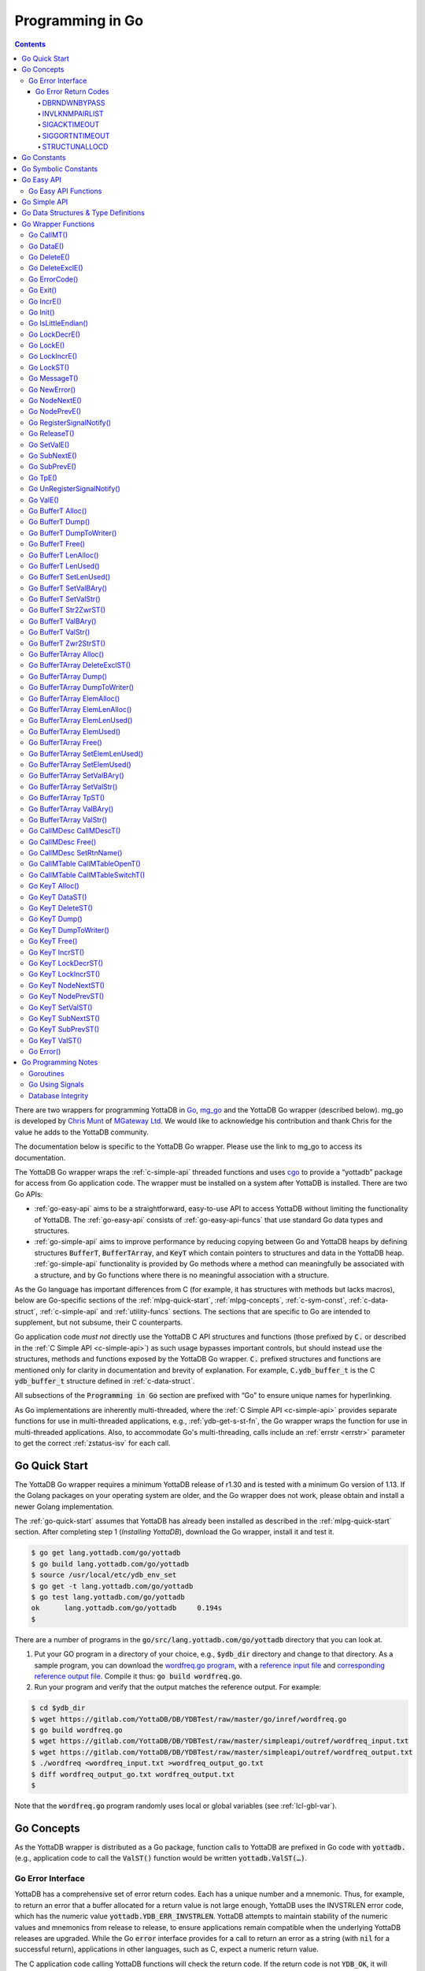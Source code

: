.. ###############################################################
.. #                                                             #
.. # Copyright (c) 2019-2023 YottaDB LLC and/or its subsidiaries.#
.. # All rights reserved.                                        #
.. #                                                             #
.. #     This document contains the intellectual property        #
.. #     of its copyright holder(s), and is made available       #
.. #     under a license.  If you do not know the terms of       #
.. #     the license, please stop and do not read further.       #
.. #                                                             #
.. ###############################################################

================================
Programming in Go
================================

.. contents::
   :depth: 5

There are two wrappers for programming YottaDB in `Go <https://golang.org/>`_, `mg_go <https://github.com/chrisemunt/mg_go>`_ and the YottaDB Go wrapper (described below). mg_go is developed by `Chris Munt <https://github.com/chrisemunt/>`_ of `MGateway Ltd <https://www.mgateway.com/>`_. We would like to acknowledge his contribution and thank Chris for the value he adds to the YottaDB community.

The documentation below is specific to the YottaDB Go wrapper. Please use the link to mg_go to access its documentation.

The YottaDB Go wrapper wraps the :ref:`c-simple-api` threaded functions and uses `cgo <https://golang.org/cmd/cgo/>`_ to provide a “yottadb” package for access from Go application code. The wrapper must be installed on a system after YottaDB is installed. There are two Go APIs:

- :ref:`go-easy-api` aims to be a straightforward, easy-to-use API to access YottaDB without limiting the functionality of YottaDB. The :ref:`go-easy-api` consists of :ref:`go-easy-api-funcs` that use standard Go data types and structures.
- :ref:`go-simple-api` aims to improve performance by reducing copying between Go and YottaDB heaps by defining structures :code:`BufferT`, :code:`BufferTArray`, and :code:`KeyT` which contain pointers to structures and data in the YottaDB heap. :ref:`go-simple-api` functionality is provided by Go methods where a method can meaningfully be associated with a structure, and by Go functions where there is no meaningful association with a structure.

As the Go language has important differences from C (for example, it has structures with methods but lacks macros), below are Go-specific sections of the :ref:`mlpg-quick-start`, :ref:`mlpg-concepts`, :ref:`c-sym-const`, :ref:`c-data-struct`, :ref:`c-simple-api` and :ref:`utility-funcs` sections. The sections that are specific to Go are intended to supplement, but not subsume, their C counterparts.

Go application code *must not* directly use the YottaDB C API structures and functions (those prefixed by :code:`C.` or described in the :ref:`C Simple API <c-simple-api>`) as such usage bypasses important controls, but should instead use the structures, methods and functions exposed by the YottaDB Go wrapper. :code:`C.` prefixed structures and functions are mentioned only for clarity in documentation and brevity of explanation. For example, :code:`C.ydb_buffer_t` is the C :code:`ydb_buffer_t` structure defined in  :ref:`c-data-struct`.

All subsections of the :code:`Programming in Go` section are prefixed with “Go” to ensure unique names for hyperlinking.

As Go implementations are inherently multi-threaded, where the :ref:`C Simple API <c-simple-api>` provides separate functions for use in multi-threaded applications, e.g., :ref:`ydb-get-s-st-fn`, the Go wrapper wraps the function for use in multi-threaded applications. Also, to accommodate Go's multi-threading, calls include an :ref:`errstr <errstr>` parameter to get the correct :ref:`zstatus-isv` for each call.

.. _go-quick-start:

---------------
Go Quick Start
---------------

The YottaDB Go wrapper requires a minimum YottaDB release of r1.30 and is tested with a minimum Go version of 1.13. If the Golang packages on your operating system are older, and the Go wrapper does not work, please obtain and install a newer Golang implementation.

The :ref:`go-quick-start` assumes that YottaDB has already been installed as described in the :ref:`mlpg-quick-start` section. After completing step 1 (*Installing YottaDB*), download the Go wrapper, install it and test it.

.. code-block:: bash

        $ go get lang.yottadb.com/go/yottadb
        $ go build lang.yottadb.com/go/yottadb
        $ source /usr/local/etc/ydb_env_set
        $ go get -t lang.yottadb.com/go/yottadb
        $ go test lang.yottadb.com/go/yottadb
        ok      lang.yottadb.com/go/yottadb     0.194s
        $

There are a number of programs in the :code:`go/src/lang.yottadb.com/go/yottadb` directory that you can look at.

#. Put your GO program in a directory of your choice, e.g., :code:`$ydb_dir` directory and change to that directory.
   As a sample program, you can download the `wordfreq.go program <https://gitlab.com/YottaDB/DB/YDBTest/blob/master/go/inref/wordfreq.go>`_,   with a `reference input file <https://gitlab.com/YottaDB/DB/YDBTest/blob/master/simpleapi/outref/wordfreq_input.txt>`_ and `corresponding reference output file <https://gitlab.com/YottaDB/DB/YDBTest/blob/master/simpleapi/outref/wordfreq_output.txt>`_. Compile it thus: :code:`go build wordfreq.go`.

#. Run your program and verify that the output matches the reference output. For example:

.. code-block:: bash

        $ cd $ydb_dir
        $ wget https://gitlab.com/YottaDB/DB/YDBTest/raw/master/go/inref/wordfreq.go
        $ go build wordfreq.go
        $ wget https://gitlab.com/YottaDB/DB/YDBTest/raw/master/simpleapi/outref/wordfreq_input.txt
        $ wget https://gitlab.com/YottaDB/DB/YDBTest/raw/master/simpleapi/outref/wordfreq_output.txt
        $ ./wordfreq <wordfreq_input.txt >wordfreq_output_go.txt
        $ diff wordfreq_output_go.txt wordfreq_output.txt
        $

Note that the :code:`wordfreq.go` program randomly uses local or global variables (see :ref:`lcl-gbl-var`).

-------------
Go Concepts
-------------

As the YottaDB wrapper is distributed as a Go package, function calls to YottaDB are prefixed in Go code with :code:`yottadb.` (e.g., application code to call the :code:`ValST()` function would be written :code:`yottadb.ValST(…)`.

++++++++++++++++++++
Go Error Interface
++++++++++++++++++++

YottaDB has a comprehensive set of error return codes. Each has a unique number and a mnemonic. Thus, for example, to return an error that a buffer allocated for a return value is not large enough, YottaDB uses the INVSTRLEN error code, which has the numeric value :code:`yottadb.YDB_ERR_INVSTRLEN`. YottaDB attempts to maintain stability of the numeric values and mnemonics from release to release, to ensure applications remain compatible when the underlying YottaDB releases are upgraded. While the Go :code:`error` interface provides for a call to return an error as a string (with :code:`nil` for a successful return), applications in other languages, such as C, expect a numeric return value.

The C application code calling YottaDB functions will check the return code. If the return code is not :code:`YDB_OK`, it will access the intrinsic special variable :ref:`zstatus-isv` for more detailed information (though the :code:`errstr` parameter in a multi-threaded application). Whereas, Go application code calling YottaDB methods and functions will check the :code:`error` interface to determine whether it is :code:`nil`. This means that Go application code will never see a :code:`yottadb.YDB_OK` return.

The YottaDB Go :code:`error` interface has a structure and a method. Sample usage:

.. code-block:: go

    _, err := yottadb.ValE(yottadb.NOTTP, nil, "^hello", []string{})
   if err != nil {
       errcode := yottadb.ErrorCode(err)
    }

In the documentation:

- Error codes specific to each function are noted. However, common errors can also be returned. For example, while the `Go BufferT ValStr()`_ method can return INVSTRLEN, it can also return errors from the YottaDB engine.
- An error name such as INVSTRLEN refers to the underlying error, whether application code references the numeric value or the string.

.. _go-err-ret-codes:

~~~~~~~~~~~~~~~~~~~~~
Go Error Return Codes
~~~~~~~~~~~~~~~~~~~~~

In addition to the errors discussed in the :ref:`C Error Return Codes <err-ret-codes>` the Go wrapper has additional errors unique to it.

^^^^^^^^^^^^^
DBRNDWNBYPASS
^^^^^^^^^^^^^

The `DBRNDWNBYPASS <../MessageRecovery/errors.html#dbrndwnbypass>`_ message is sent to the syslog.

.. _invlknmpairlist:

^^^^^^^^^^^^^^^
INVLKNMPAIRLIST
^^^^^^^^^^^^^^^

INVLKNMPAIRLIST, Invalid lockname/subscript pair list (uneven number of lockname/subscript parameters)

Compile Time Error: The :code:`namesnsubs` parameter of :ref:`go-locke` is not a series of alternating :code:`string` and :code:`[]string` parameters.

Action: This is an application syntax bug. Fix the application code.

^^^^^^^^^^^^^
SIGACKTIMEOUT
^^^^^^^^^^^^^

The `SIGACKTIMEOUT <../MessageRecovery/errors.html#sigacktimeout>`_ message is sent to the syslog.

^^^^^^^^^^^^^^^
SIGGORTNTIMEOUT
^^^^^^^^^^^^^^^

The `SIGGORTNTIMEOUT <../MessageRecovery/errors.html#siggortntimeout>`_ message is sent to the syslog.

.. _structunallocd:

^^^^^^^^^^^^^^
STRUCTUNALLOCD
^^^^^^^^^^^^^^

STRUCTUNALLOCD, Structure not previously called with Alloc() method

Run Time Error: The corresponding :code:`Alloc()` method has not been executed for a structure, e.g., a :code:`BufferT`, passed to a method.

Action: This is an application logic bug. Fix the application code.

------------
Go Constants
------------

The file :code:`yottadb.go` in the Go wrapper defines a number of constants used to initialize variables that control signal handling.

- :code:`DefaultMaximumNormalExitWait` is initial value of :code:`MaximumNormalExitWait`, with a default of 60 seconds.
- :code:`DefaultMaximumPanicExitWait` is the initial value of :code:`MaximumPanicExitWait`, with a default of 3 seconds.
- :code:`DefaultMaximumSigShutDownWait` is initial value of :code:`MaximumSigShutDownWait`, with a default of 5 seconds.
- :code:`DefaultMaximumSigAckWait` is initial value of :code:`MaximumSigAckWait`, with a default if 10 seconds.

-----------------------
Go Symbolic Constants
-----------------------

`YottaDB symbolic constants <https://godoc.org/lang.yottadb.com/go/yottadb#pkg-constants>`_ are available in the YottaDB package, for example, :code:`yottadb.YDB_ERR_INVSTRLEN`.

:code:`NOTTP` (:code:`yottadb.NOTTP`) as a value for parameter :code:`tptoken` indicates to the invoked YottaDB method or function that the caller is not inside a :ref:`transaction <txn-proc>`.

.. _go-easy-api:

-------------
Go Easy API
-------------

A global or local variable node, or an intrinsic special variable, is specified using the construct :code:`varname string, subary []string`. For an intrinsic special variable, :code:`subary` must be the null array, :code:`[]string{}`, or :code:`nil`. For a global or local variable, a null array or :code:`nil` for :code:`subary` refers to the root node, the entire tree, or both, depending on the function and context.

As the :ref:`go-easy-api` involves more copying of data between the Go and YottaDB runtime systems, it requires the CPU to perform a little more work than the :ref:`go-simple-api` does. Whether or not this has a measurable impact on performance depends on the application and workload.

The length of strings (values and subscripts) in YottaDB is variable, as is the number of subscripts a local or global variable can have. The :ref:`go-simple-api` requires application code to allocate memory for buffers, raising errors when allocated memory (either size or number of buffers) is insufficient. Requiring application code using the :ref:`go-easy-api` to similarly allocate memory would be at odds with our goal of having it “just work”.  Although YottaDB provides functionality to *a priori* determine the length of a value in order to allocate required memory, doing this for every call would adversely affect performance. The :ref:`go-easy-api` therefore allocates buffers initially of a size and number we believe to be reasonable. Whenever a result exceeds its allocation and returns an error, YottaDB expands the allocation transparently to the caller, and repeats the operation, remembering the expanded size for future allocations in the process.

.. _go-easy-api-funcs:

+++++++++++++++++++++++
Go Easy API Functions
+++++++++++++++++++++++

* `Go DataE()`_
* `Go DeleteE()`_
* `Go DeleteExclE()`_
* `Go IncrE()`_
* `Go LockDecrE()`_
* `Go LockE()`_
* `Go LockIncrE()`_
* `Go NodeNextE()`_
* `Go NodePrevE()`_
* `Go SetValE()`_
* `Go SubNextE()`_
* `Go SubPrevE()`_
* `Go TpE()`_
* `Go ValE()`_

.. _go-simple-api:

---------------
Go Simple API
---------------

The Go Simple API consists of :code:`Go Data Structures & Type Definitions`, :code:`Go Simple API BufferT Methods`, :code:`Go Simple API BufferTArray Methods` and :code:`Go Simple API KeyT Methods`. Each of them wraps a function in the :ref:`C Simple API <c-simple-api>` – refer to the descriptions of those functions for more detailed information. The majority of the functionality is in :code:`Go Simple API KeyT Methods`.

-------------------------------------
Go Data Structures & Type Definitions
-------------------------------------

The :code:`C.ydb_buffer_t` structure, which is the :code:`ydb_buffer_t` structure described in :ref:`c-data-struct` is used to pass values between Go application code and YottaDB. The design pattern is that the :code:`ydb_buffer_t` structures are in memory managed by YottaDB. Go structures contain pointers to the YottaDB structures so that when the Go garbage collector moves Go structures, the pointers they contain remain valid.

There are five structures for the interface between YottaDB and Go:

- :code:`BufferT` for data;
- :code:`BufferTArray` for a list of subscripts or a set of variable names;
- :code:`KeyT` for keys where a key in turn consists of a variable or lock resource name and subscripts, as discussed in :ref:`mlpg-concepts`; and
- :code:`CallMDesc` references an M routine and caches information to accelerate calls from Go to M.
- :code:`CallMTable` to reference `an M code call-in table <../ProgrammersGuide/extrout.html#calls-ext-rt-call-ins>`_.

----------------------
Go Wrapper Functions
----------------------

+++++++++++++
Go CallMT()
+++++++++++++

.. code-block:: go

        func CallMT(tptoken uint64, errstr *BufferT, retvallen uint32, rtnname string, rtnargs ...interface{}) (string, error)

As a wrapper for the C function `ydb_ci_t() <../ProgrammersGuide/extrout.html#ydb-ci-t-intf>`_, the :code:`CallMT()` function is used to call M routines from Go, used when a single call to the function is anticipated.

- :code:`retvallen` needs to be of sufficient size to hold any value returned by the call. If the output value exceeds the buffer size, a SIG-11 failure is likely as it will overwrite adjacently allocated memory, damaging storage management headers.

- If a return value is specified but has not been configured in the call-in descriptor file or vice-versa, a parameter mismatch situation is created.

- :code:`rtnargs` refers to a list of 0 or more arguments passed to the called routine. As all arguments are passed as strings after conversion by fmt.Sprintf("%v", parm), any argument that can be so converted can be used here. Any error returned by fmt.Sprintf() is returned as an error by :code:`CallMT()`. Note that passing an array will generate a string containing an entire array, which may be unexpected. The number of parameters possible is restricted to 34 (for 64-bit systems) or 33 (for 32-bit systems).

- Note that functions that are defined in the call-in table (refer `call-in table <../ProgrammersGuide/extrout.html#call-in-table>`_ in the M Programmer's Guide) that have IO (input/output) or O (output) parameters can **only** be defined as string variables (and not literals) as the wrapper will try to put the updated values back into these variables. The parameter values need to be passed by reference otherwise it will result in an error.

Example:

.. code-block:: go

   fmt.Println("Golang: Invoking HelloWorld")
      retval, err := yottadb.CallMT(yottadb.NOTTP, nil, 1024, "HelloWorld", "English", "USA")
      if nil != err {
      	panic(fmt.Sprintf("CallMT() call failed: %s", err))
      }
      fmt.Println("Golang: retval =", retval)

The HelloWorld program in the example returns a "HelloWorld" string in a language "English" and a location "USA" specified in the two parameters. :code:`retvallen` is set to be 1024 bytes.

Note that a call-in table is required when calling from Go into M. A call-in table can be specified at process startup with the environment variable :code:`ydb_ci` or using the functions `Go CallMTable CallMTableOpenT()`_ and `Go CallMTable CallMTableSwitchT()`_.

++++++++++++
Go DataE()
++++++++++++

.. code-block:: go

        func DataE(tptoken uint64, errstr *BufferT, varname string, subary []string) (uint32, error)

Matching `Go KeyT DataST()`_, :code:`DataE()` function wraps and returns the result of :ref:`ydb-data-s-st-fn` (0, 1, 10, or 11). In the event of an error, the return value is unspecified.

++++++++++++++
Go DeleteE()
++++++++++++++

.. code-block:: go

        func DeleteE(tptoken uint64, errstr *BufferT, deltype int, varname string, subary []string) error

Matching `Go KeyT DeleteST()`_, :code:`DeleteE()` wraps :ref:`ydb-delete-s-st-fn` to delete a local or global variable node or (sub)tree, with a value of :code:`yottadb.YDB_DEL_NODE` for :code:`deltype` specifying that only the node should be deleted, leaving the (sub)tree untouched, and a value of :code:`yottadb.YDB_DEL_TREE` specifying that the node as well as the (sub)tree are to be deleted.

++++++++++++++++++
Go DeleteExclE()
++++++++++++++++++

.. code-block:: go

        func DeleteExclE(tptoken uint64, errstr *BufferT, varnames []string) error

Matching `Go BufferTArray DeleteExclST()`_, :code:`DeleteExclE()` wraps :ref:`ydb-delete-excl-s-st-fn` to delete all local variables except those specified. In the event :code:`varnames` has no elements (i.e., :code:`[]string{}`), :code:`DeleteExclE()` deletes all local variables.

In the event that the number of variable names in :code:`varnames` exceeds :code:`yottadb.YDB_MAX_NAMES`, the error return is ERRNAMECOUNT2HI. Otherwise, if :ref:`ydb-delete-excl-s-st-fn` returns an error, the function returns the error.

As mixing M and Go application code in the same process is now supported, make sure you understand what (sub)trees are being deleted when you use :ref:`ydb-delete-excl-s-st-fn`.

++++++++++++++++
Go ErrorCode()
++++++++++++++++

.. code-block:: go

        func ErrorCode(err error) int

:code:`ErrorCode()` is a function used to find the error return code.

+++++++++++
Go Exit()
+++++++++++

.. code-block:: go

        func Exit() error

For a process that wishes to close YottaDB databases and no longer use YottaDB, the function wraps :ref:`ydb-exit-fn`. If :code:`ydb-exit-fn` does not send a return value of :code:`YDB_OK`, :code:`Exit()` panics.

Although in theory typical processes should not need to call :code:`Exit()` because normal process termination should close databases cleanly, in practice, thread shutdown may not always ensure that databases are closed cleanly, especially since the C :code:`atexit()` functionality does not reliably work in Go's multi-threaded environment. Application code should invoke :code:`Exit()` prior to process exit, or when an application intends to continue with other work beyond use of YottaDB, to ensure that databases are closed cleanly. To accomplish this, you should use a "defer yottadb.Exit()" statement early in the main routine's initialization.

++++++++++++
Go IncrE()
++++++++++++

.. code-block:: go

        func IncrE(tptoken uint64, errstr *BufferT, incr, varname string, subary []string) (string, error)

Matching `Go KeyT IncrST()`_, :code:`IncrE()` wraps :ref:`ydb-incr-s-st-fn` to atomically increment the referenced global or local variable node coerced to a number with :code:`incr` coerced to a number, with the result stored in the node and returned by the function.

- If :ref:`ydb-incr-s-st-fn` returns an error such as NUMOFLOW or INVSTRLEN, the function returns the error.
- Otherwise, it returns the incremented value of the node.

With a :code:`nil` value for :code:`incr`, the default increment is 1. Note that the value of the empty string coerced to an integer is zero, but 1 is a more useful default value for an omitted parameter in this case.

++++++++++++
Go Init()
++++++++++++

.. code-block:: go

        func Init()

The first invocation of any EasyAPI and SimpleAPI function or method automatically initializes the YottaDB runtime system. Applications that need to initialize YottaDB prior to that, can call :code:`Init()`. Calling :code:`Init()` when the YottaDB runtime system is already initialized is a no-op.

+++++++++++++++++++++
Go IsLittleEndian()
+++++++++++++++++++++

.. code-block:: go

        func IsLittleEndian() bool

The function returns :code:`true` if the underlying computing infrastructure is little endian and :code:`false` otherwise.

++++++++++++++++
Go LockDecrE()
++++++++++++++++

.. code-block:: go

        func LockDecrE(tptoken uint64, errstr *BufferT, varname string, subary []string) error

Matching `Go KeyT LockDecrST()`_ :code:`LockDecrE()` wraps :ref:`ydb-lock-decr-s-st-fn` to decrement the count of the lock name referenced, releasing it if the count goes to zero or ignoring the invocation if the process does not hold the lock.

.. _go-locke:

++++++++++++
Go LockE()
++++++++++++

.. code-block:: go

        func LockE(tptoken uint64, errstr *BufferT, timeoutNsec uint64, namesnsubs ... interface{}) error

Matching `Go LockST()`_, :code:`LockE()` releases all lock resources currently held and then attempts to acquire the named lock resources referenced. If no lock resources are specified, it simply releases all lock resources currently held and returns.

:code:`interface{}` is a series of pairs of :code:`varname string` and :code:`subary []string` parameters, where a null `subary` parameter (:code:`[]string{}`) specifies the unsubscripted lock resource name.

If lock resources are specified, upon return, the process will have acquired all of the named lock resources or none of the named lock resources.

- If :code:`timeoutNsec` exceeds :code:`yottadb.YDB_MAX_TIME_NSEC`, the function returns with an error return of TIME2LONG.
- If the lock resource names exceeds the maximum number supported (currently 11), the function returns a PARMOFLOW error.
- If :code:`namesnsubs` is not a series of alternating :code:`string` and :code:`[]string` parameters, the function returns the :ref:`invlknmpairlist` error.
- If it is able to aquire the lock resource(s) within :code:`timeoutNsec` nanoseconds, the function returns holding the lock resource(s); otherwise it returns LOCKTIMEOUT. If :code:`timeoutNsec` is zero, the function makes exactly one attempt to acquire the lock resource(s).

++++++++++++++++
Go LockIncrE()
++++++++++++++++

.. code-block:: go

        func LockIncrE(tptoken uint64, errstr *BufferT, timeoutNsec uint64, varname string, subary []string) error

Matching `Go KeyT LockIncrST()`_, :code:`LockIncrE()` wraps :ref:`ydb-lock-incr-s-st-fn` to attempt to acquire the referenced lock resource name without releasing any locks the process already holds.

- If the process already holds the named lock resource, the function increments its count and returns.
- If :code:`timeoutNsec` exceeds :code:`yottadb.YDB_MAX_TIME_NSEC`, the function returns with an error return TIME2LONG.
- If it is able to aquire the lock resource within :code:`timeoutNsec` nanoseconds, it returns holding the lock, otherwise it returns LOCKTIMEOUT. If :code:`timeoutNsec` is zero, the function makes exactly one attempt to acquire the lock.

+++++++++++++
Go LockST()
+++++++++++++

.. code-block:: go

        func LockST(tptoken uint64, errstr *BufferT, timeoutNsec uint64, lockname ... *KeyT) error

Matching `Go LockE()`_, :code:`LockST()` wraps :ref:`ydb-lock-s-st-fn` to release all lock resources currently held and then attempt to acquire the named lock resources referenced. If no lock resources are specified, it simply releases all lock resources currently held and returns.

If lock resources are specified, upon return, the process will have acquired all of the named lock resources or none of the named lock resources.

- If :code:`timeoutNsec` exceeds :code:`yottadb.YDB_MAX_TIME_NSEC`, the method returns with a TIME2LONG error.
- If the number of lock resource names exceeds the maximum number supported (currently eleven), the function returns a PARMOFLOW error.
- If it is able to aquire the lock resource(s) within :code:`timeoutNsec` nanoseconds, it returns holding the lock resource(s); otherwise it returns LOCKTIMEOUT. If :code:`timeoutNsec` is zero, the method makes exactly one attempt to acquire the lock resource(s).

+++++++++++++++
Go MessageT()
+++++++++++++++

.. code-block:: go

        func MessageT(tptoken uint64, errstr *BufferT, status int) (string, error)

:code:`MessageT()` returns the text template for the error number specified by :code:`status`.

- If :code:`status` does not correspond to an error that YottaDB recognizes, it returns the error UNKNOWNSYSERR.
- Otherwise, it returns the error message text template for the error number specified by :code:`status`.

+++++++++++++++
Go NewError()
+++++++++++++++

.. code-block:: go

        func NewError(tptoken uint64, errstr *BufferT, errnum int) error

:code:`NewError()` is a function to create a new YDBError from :code:`errstr` and :code:`errnum`, setting the two private fields in the returned YDBError to the provided values.

++++++++++++++++
Go NodeNextE()
++++++++++++++++

.. code-block:: go

        func NodeNextE(tptoken uint64, errstr *BufferT, varname string, subary []string) ([]string, error)

Matching `Go KeyT NodeNextST()`_, :code:`NodeNextE()` wraps :ref:`ydb-node-next-s-st-fn` to facilitate traversal of a local or global variable tree. A node or subtree does not have to exist at the specified key.

- If there is a next node, it returns the subscripts of that next node.
- If there is no node following the specified node, the function returns the NODEEND error.

++++++++++++++++
Go NodePrevE()
++++++++++++++++

.. code-block:: go

        func NodePrevE(tptoken uint64, errstr *BufferT, varname string, subary []string) ([]string, error)

Matching `Go KeyT NodePrevST()`_, :code:`NodePrevE()` wraps :ref:`ydb-node-previous-s-st-fn` to facilitate reverse traversal of a local or global variable tree. A node or subtree does not have to exist at the specified key.

- If there is a previous node, it returns the subscripts of that previous node; an empty string array if that previous node is the root.
- If there is no node preceding the specified node, the function returns the NODEEND error.

+++++++++++++++++++++++++++
Go RegisterSignalNotify()
+++++++++++++++++++++++++++

.. code-block:: go

        func RegisterSignalNotify(sig syscall.Signal, notifyChan, ackChan chan bool, notifyWhen YDBHandlerFlag) error

Requests that when the wrapper receives the notification that a given signal (:code:`sig`) has occurred, then if a registration has been done with this function for that signal, we also notify a user channel that the signal has occurred. How and when that notification is sent (relative to YottaDB's own handling of the signal) is controlled by the :code:`YDBHandlerFlag` setting. The flag descriptions are described in the :ref:`go-using-signals` subsection of the Go Programming Notes.

Both :code:`notifyChan` and :code:`ackChan` are channels passed in by the caller. The :code:`notifyChan` is the channel the caller wishes to be notified on when the specified signal occurs. The :code:`ackChan` is the channel that, once the notified routine is done doing whatever they were going to do, the notify routine should post something (any bool) on this channel to notify the wrapper they are done. Signal processing then proceeds depending on when the user notification occurred. Note that before the dispatcher notifies the :code:`notifyChan` user channel, the :code:`ackChan` channel is drained.

+++++++++++++++
Go ReleaseT()
+++++++++++++++

.. code-block:: go

        func ReleaseT(tptoken uint64, errstr *BufferT) string

Returns a string consisting of six space separated pieces to provide version information for the Go wrapper and underlying YottaDB release:

- The first piece is always “gowr” to identify the Go wrapper.
- The Go wrapper release number, which starts with “v” and is followed by three numbers separated by a period (“.”), e.g., “v0.90.0” mimicking `Semantic Versioning <https://semver.org/>`_. The first is a major release number, the second is a minor release number under the major release and the third is a patch level. Even minor and patch release numbers indicate formally released software. Odd minor release numbers indicate software builds from “in flight” code under development, between releases. Note that although they follow the same format, Go wrapper release numbers are different from the release numbers of the underlying YottaDB release as reported by :ref:`zyrelease-isv`.
- The third through sixth pieces are :ref:`zyrelease-isv` from the underlying YottaDB release.

++++++++++++++
Go SetValE()
++++++++++++++

.. code-block:: go

        func SetValE(tptoken uint64, errstr *BufferT, value, varname string, subary []string) error

Matching `Go KeyT SetValST()`_, at the referenced local or global variable node, or the intrinsic special variable, :code:`SetValE()` wraps :ref:`ydb-set-s-st-fn` to set the value specified by :code:`value`.

+++++++++++++++
Go SubNextE()
+++++++++++++++

.. code-block:: go

        func SubNextE(tptoken uint64, errstr *BufferT, varname string, subary []string) (string, error)

Matching `Go KeyT SubNextST()`_, :code:`SubNextE()` wraps :ref:`ydb-subscript-next-s-st-fn` to facilitate traversal of a local or global variable sub-tree. A node or subtree does not have to exist at the specified key.

- At the level of the last subscript, if there is a next subscript with a node and/or a subtree, it returns that subscript.
- If there is no next node or subtree at that level of the subtree, the function returns the NODEEND error.

In the special case where :code:`subary` is the null array, :code:`SubNextE()` returns the name of the next global or local variable, and the NODEEND error if there is no global or local variable following  :code:`varname`.

+++++++++++++++
Go SubPrevE()
+++++++++++++++

.. code-block:: go

        func SubPrevE(tptoken uint64, errstr *BufferT, varname string, subary []string) (string, error)

Matching `Go KeyT SubPrevST()`_, :code:`SubPrevE()` wraps :ref:`ydb-subscript-previous-s-st-fn` to facilitate reverse traversal of a local or global variable sub-tree. A node or subtree does not have to exist at the specified key.

- At the level of the last subscript, if there is a previous subscript with a node and/or a subtree, it returns that subscript.
- If there is no previous node or subtree at that level of the subtree, the function returns the NODEEND error.

In the special case where :code:`subary` is the null array :code:`SubPrevE()` returns the name of the previous global or local variable, and the NODEEND error if there is no global or local variable preceding :code:`varname`.

++++++++++
Go TpE()
++++++++++

.. code-block:: go

        func TpE(tptoken uint64, errstr *BufferT, tpfn func(uint64, *BufferT) int32, transid string, varnames []string) error

Matching `Go BufferTArray TpST()`_, :code:`TpE()` wraps :code:`ydb-tp-s-st-fn` to implement :ref:`txn-proc`.

Refer to `Go BufferTArray TpST()`_ for a more detailed discussion of YottaDB Go transaction processing.

+++++++++++++++++++++++++++++
Go UnRegisterSignalNotify()
+++++++++++++++++++++++++++++

.. code-block:: go

        func UnRegisterSignalNotify(sig syscall.Signal) error

Requests a halt to signal notifications for the specified signal. If the signal is a signal that YottaDB does not allow, currently, the wrapper raises a panic (like it does for all other wrapper errors) though this is likely to change in a subsequent release. If the signal is a valid signal but is not being monitored, no error results. In that case, the call is a no-op.

+++++++++++
Go ValE()
+++++++++++

.. code-block:: go

        func ValE(tptoken uint64, errstr *BufferT, varname string, subary []string) (string, error)

Matching `Go KeyT ValST()`_, :code:`ValE()` wraps :ref:`ydb-get-s-st-fn` to return the value at the referenced global or local variable node, or intrinsic special variable.

- If :ref:`ydb-get-s-st-fn` returns an error such as GVUNDEF, INVSVN, LVUNDEF, the function returns the error.
- Otherwise, it returns the value at the node.

++++++++++++++++++++
Go BufferT Alloc()
++++++++++++++++++++

.. code-block:: go

        func (buft *BufferT) Alloc(nBytes uint32)

Allocate a buffer in YottaDB heap space of size :code:`nBytes`; and set :code:`BufferT` structure to provide access to that buffer.

+++++++++++++++++++
Go BufferT Dump()
+++++++++++++++++++

.. code-block:: go

        func (buft *BufferT) Dump()

For debugging purposes, dump on stdout:

- :code:`buft` as a hexadecimal address;
- for the :code:`C.ydb_buffer_t` structure referenced by :code:`buft`:

  - :code:`buf_addr` as a hexadecimal address, and
  - :code:`len_alloc` and :code:`len_used` as integers; and

- at the address :code:`buf_addr`, the lower of :code:`len_used` or :code:`len_alloc` bytes in :ref:`zwrite-format`.

As this function is intended for debugging and provides details of internal structures, its output is likely to change as internal implementations change, even when stability of the external API is maintained.

+++++++++++++++++++++++++++
Go BufferT DumpToWriter()
+++++++++++++++++++++++++++

.. code-block:: go

        func (buft *BufferT) DumpToWriter(writer io.writer)

For debugging purposes, dump on :code:`writer`:

- :code:`buft` as a hexadecimal address;
- for the :code:`C.ydb_buffer_t` structure referenced by :code:`buft`:

  - :code:`buf_addr` as a hexadecimal address, and
  - :code:`len_alloc` and :code:`len_used` as integers; and

- at the address :code:`buf_addr`, the lower of :code:`len_used` or :code:`len_alloc` bytes in :ref:`zwrite-format`.

As this function is intended for debugging and provides details of internal structures, its output is likely to change as internal implementations change, even when stability of the external API is maintained.

+++++++++++++++++++
Go BufferT Free()
+++++++++++++++++++

.. code-block:: go

        func (buft *BufferT) Free()

The inverse of the :code:`Alloc()` method: release the buffer in YottaDB heap space referenced by the :code:`C.ydb_buffer_t` structure, release the :code:`C.ydb_buffer_t`, and set :code:`buft` in the :code:`BufferT` structure to :code:`nil`.

+++++++++++++++++++++++
Go BufferT LenAlloc()
+++++++++++++++++++++++

.. code-block:: go

        func (buft *BufferT) LenAlloc(tptoken uint64, errstr *BufferT) (uint32, error)

- If the underlying structures have not yet been allocated, return the :ref:`structunallocd` error.
- Otherwise, return the :code:`len_alloc` field of the :code:`C.ydb_buffer_t` structure referenced by :code:`buft`.

++++++++++++++++++++++
Go BufferT LenUsed()
++++++++++++++++++++++

.. code-block:: go

        func (buft *BufferT) LenUsed(tptoken uint64, errstr *BufferT) (uint32, error)

- If the underlying structures have not yet been allocated, return the :ref:`structunallocd` error.
- If the :code:`len_used` field of the :code:`C.ydb_buffer_t` structure is greater than its :code:`len_alloc` field (owing to a prior INVSTRLEN error), return an INVSTRLEN error and the :code:`len_used` field of the :code:`C.ydb_buffer_t` structure referenced by :code:`buft`.
- Otherwise, return the :code:`len_used` field of the :code:`C.ydb_buffer_t` structure referenced by :code:`buft`.

+++++++++++++++++++++++++
Go BufferT SetLenUsed()
+++++++++++++++++++++++++

.. code-block:: go

        func (buft *BufferT) SetLenUsed(tptoken uint64, errstr *BufferT, newLen uint32) error

Use this method to change the length of a used substring of the contents of the buffer referenced by the :code:`buf_addr` field of the referenced :code:`C.ydb_buffer_t`.

- If the underlying structures have not yet been allocated, return the :ref:`structunallocd` error.
- If :code:`newLen` is greater than the :code:`len_alloc` field of the referenced :code:`C.ydb_buffer_t`, make no changes and return with an error return of INVSTRLEN.
- Otherwise, set the :code:`len_used` field of the referenced :code:`C.ydb_buffer_t` to :code:`newLen`.

Note that even if :code:`newLen` is not greater than the value of :code:`len_alloc`, setting a :code:`len_used` value greater than the number of meaningful bytes in the buffer will likely lead to hard-to-debug errors.

+++++++++++++++++++++++++
Go BufferT SetValBAry()
+++++++++++++++++++++++++

.. code-block:: go

        func (buft *BufferT) SetValBAry(tptoken uint64, errstr *BufferT, value []byte) error

- If the underlying structures have not yet been allocated, return the :ref:`structunallocd` error.
- If the length of :code:`value` is greater than the :code:`len_alloc` field of the :code:`C.ydb_buffer_t` structure referenced by :code:`buft`, make no changes and return INVSTRLEN.
- Otherwise, copy the bytes of :code:`value` to the referenced buffer and set the :code:`len_used` field to the length of :code:`value`.

++++++++++++++++++++++++
Go BufferT SetValStr()
++++++++++++++++++++++++

.. code-block:: go

        func (buft *BufferT) SetValStr(tptoken uint64, errstr *BufferT, value string) error

- If the underlying structures have not yet been allocated, return the :ref:`structunallocd` error.
- If the length of :code:`value` is greater than the :code:`len_alloc` field of the :code:`C.ydb_buffer_t` structure referenced by :code:`buft`, make no changes and return INVSTRLEN.
- Otherwise, copy the bytes of :code:`value` to the referenced buffer and set the :code:`len_used` field to the length of :code:`value`.

++++++++++++++++++++++++
Go BufferT Str2ZwrST()
++++++++++++++++++++++++

.. code-block:: go

        func (buft *BufferT) Str2ZwrST(tptoken uint64, errstr *BufferT, zwr *BufferT) error

The method wraps :ref:`ydb-str2zwr-s-st-fn` to provide the string in :ref:`zwrite-format`.

- If the underlying structures have not yet been allocated, return the :ref:`structunallocd` error.
- If :code:`len_alloc` is not large enough, set :code:`len_used` to the required length, and return an INVSTRLEN error. In this case, :code:`len_used` will be greater than :code:`len_alloc` until corrected by application code, and the value referenced by :code:`zwr` is unspecified.
- Otherwise, set the buffer referenced by :code:`buf_addr` to the :ref:`zwrite-format` string, and set :code:`len_used` to the length.

Note that the length of a string in :ref:`zwrite-format` is always greater than or equal to the string in its original, unencoded format.

++++++++++++++++++++++
Go BufferT ValBAry()
++++++++++++++++++++++

.. code-block:: go

        func (buft *BufferT) ValBAry(tptoken uint64, errstr *BufferT) ([]byte, error)

- If the underlying structures have not yet been allocated, return the :ref:`structunallocd` error.
- If the :code:`len_used` field of the :code:`C.ydb_buffer_t` structure is greater than its :code:`len_alloc` field (owing to a prior INVSTRLEN error), return an INVSTRLEN error and :code:`len_alloc` bytes as a byte array.
- Otherwise, return :code:`len_used` bytes of the buffer as a byte array.

+++++++++++++++++++++
Go BufferT ValStr()
+++++++++++++++++++++

.. code-block:: go

        func (buft *BufferT) ValStr(tptoken uint64, errstr *BufferT) (string, error)

- If the underlying structures have not yet been allocated, return the :ref:`structunallocd` error.
- If the :code:`len_used` field of the :code:`C.ydb_buffer_t` structure is greater than its :code:`len_alloc` field (owing to a prior INVSTRLEN error), return an INVSTRLEN error and :code:`len_alloc` bytes as a string.
- Otherwise, return :code:`len_used` bytes of the buffer as a string.

++++++++++++++++++++++++
Go BufferT Zwr2StrST()
++++++++++++++++++++++++

.. code-block:: go

        func (buft *BufferT) Zwr2StrST(tptoken uint64, errstr *BufferT, str *BufferT) error

This method wraps :ref:`ydb-zwr2str-s-st-fn` and is the inverse of `Go BufferT Str2ZwrST()`_.

- If the underlying structures have not yet been allocated, return the :ref:`structunallocd` error.
- If :code:`len_alloc` is not large enough, set :code:`len_used` to the required length, and return an INVSTRLEN error. In this case, :code:`len_used` will be greater than :code:`len_alloc` until corrected by application code.
- If :code:`str` has errors and is not in valid :ref:`zwrite-format`, set :code:`len_used` to zero, and return the error code returned by :ref:`ydb-zwr2str-s-st-fn` e.g., INVZWRITECHAR.
- Otherwise, set the buffer referenced by :code:`buf_addr` to the unencoded string, set :code:`len_used` to the length.

+++++++++++++++++++++++++
Go BufferTArray Alloc()
+++++++++++++++++++++++++

.. code-block:: go

        func (buftary *BufferTArray) Alloc(numSubs, bufSiz uint32)

Allocate an array of :code:`numSubs` buffers in YottaDB heap space, each of of size :code:`bufSiz`, referenced by the :code:`BufferTArray` structure.

++++++++++++++++++++++++++++++++
Go BufferTArray DeleteExclST()
++++++++++++++++++++++++++++++++

.. code-block:: go

        func (buftary *BufferTArray) DeleteExclST(tptoken uint64, errstr *BufferT) error

:code:`DeleteExclST()` wraps :ref:`ydb-delete-excl-s-st-fn` to delete all local variable trees except those of local variables whose names are specified in the :code:`BufferTArray` structure. In the special case where :code:`elemsUsed` is zero, the method deletes all local variable trees.

In the event that the :code:`elemsUsed` exceeds :code:`yottadb.YDB_MAX_NAMES`, the error return is ERRNAMECOUNT2HI.

As mixing M and Go application code in the same process is now supported, make sure you understand what (sub)trees are being deleted when you use :ref:`ydb-delete-excl-s-st-fn`.

++++++++++++++++++++++++
Go BufferTArray Dump()
++++++++++++++++++++++++

.. code-block:: go

        func (buftary *BufferTArray) Dump()

For debugging purposes, dump on stdout:

- :code:`buftary` as a hexadecimal address;
- :code:`elemsAlloc` and :code:`elemsUsed` as integers;
- for each element of the smaller of :code:`elemsAlloc` and :code:`elemsUsed` elements of the :code:`C.ydb_buffer_t` array referenced by :code:`buftary`:

  - :code:`buf_addr` as a hexadecimal address, and
  - :code:`len_alloc` and :code:`len_used` as integers; and
  - the smaller of :code:`len_used` and :code:`len_alloc` bytes at the address :code:`buf_addr`, in :ref:`zwrite-format`.

As this function is intended for debugging and provides details of internal structures, its output is likely to change as internal implementations change, even when stability of the external API is maintained.

++++++++++++++++++++++++++++++++
Go BufferTArray DumpToWriter()
++++++++++++++++++++++++++++++++

.. code-block:: go

        func (buftary *BufferTArray) DumpToWriter(writer io.writer)

For debugging purposes, dump on :code:`writer`:

- :code:`buftary` as a hexadecimal address;
- :code:`elemsAlloc` and :code:`elemsUsed` as integers;
- for each element of the smaller of :code:`elemsAlloc` and :code:`elemsUsed` elements of the :code:`C.ydb_buffer_t` array referenced by :code:`buftary`:

  - :code:`buf_addr` as a hexadecimal address, and
  - :code:`len_alloc` and :code:`len_used` as integers; and
  - the smaller of :code:`len_used` and :code:`len_alloc` bytes at the address :code:`buf_addr`, in :ref:`zwrite-format`.

As this function is intended for debugging and provides details of internal structures, its output is likely to change as internal implementations change, even when stability of the external API is maintained.

+++++++++++++++++++++++++++++
Go BufferTArray ElemAlloc()
+++++++++++++++++++++++++++++

.. code-block:: go

        func (buftary *BufferTArray) ElemAlloc() uint32

- If the underlying structures have not yet been allocated, return the :ref:`structunallocd` error.
- Otherwise, return the number of allocated buffers.

++++++++++++++++++++++++++++++++
Go BufferTArray ElemLenAlloc()
++++++++++++++++++++++++++++++++

.. code-block:: go

        func (buftary *BufferTArray) ElemLenAlloc(tptoken uint64) uint32

- If the underlying structures have not yet been allocated, return the :ref:`structunallocd` error.
- Otherwise, return the :code:`len_alloc` from the :code:`C.ydb_buffer_t` structures referenced by :code:`buftary`, all of which have the same value.

+++++++++++++++++++++++++++++++
Go BufferTArray ElemLenUsed()
+++++++++++++++++++++++++++++++

.. code-block:: go

        func (buftary *BufferTArray) ElemLenUsed(tptoken uint64, errstr *BufferT, idx uint32) (uint32, error)

- If the underlying structures have not yet been allocated, return the :ref:`structunallocd` error.
- If :code:`idx` is greater than or equal to the :code:`elemsAlloc` of the :code:`BufferTArray` structure, return with an error return of INSUFFSUBS.
- Otherwise, return the :code:`len_used` field of the array element specifed by :code:`idx` of the :code:`C.ydb_buffer_t` array referenced by :code:`buftary`.

++++++++++++++++++++++++++++
Go BufferTArray ElemUsed()
++++++++++++++++++++++++++++

.. code-block:: go

        func (buftary *BufferTArray) ElemUsed() uint32

- If the underlying structures have not yet been allocated, return the :ref:`structunallocd` error.
- Otherwise, return the value of the :code:`elemsUsed` field.

++++++++++++++++++++++++
Go BufferTArray Free()
++++++++++++++++++++++++

.. code-block:: go

        func (buftary *BufferTArray) Free()

The inverse of the :code:`Alloc()` method: release the :code:`numSubs` buffers and the :code:`C.ydb_buffer_t` array. Set :code:`buftary` to :code:`nil`, and :code:`elemsAlloc` and :code:`elemsUsed` to zero.

++++++++++++++++++++++++++++++++++
Go BufferTArray SetElemLenUsed()
++++++++++++++++++++++++++++++++++

.. code-block:: go

        func (buftary *BufferTArray) SetElemLenUsed(tptoken uint64, errstr *BufferT, idx, newLen uint32) error

Use this method to set the number of bytes in :code:`C.ydb_buffer_t` structure referenced by :code:`buft` of the array element specified by :code:`idx`, for example to change the length of a used substring of the contents of the buffer referenced by the :code:`buf_addr` field of the referenced :code:`C.ydb_buffer_t`.

- If the underlying structures have not yet been allocated, return the :ref:`structunallocd` error.
- If :code:`idx` is greater than or equal to :code:`elemsAlloc`, make no changes and return an INSUFFSUBS error.
- If :code:`newLen` is greater than the :code:`len_alloc` field of the referenced :code:`C.ydb_buffer_t`, make no changes and return an INVSTRLEN error.
- Otherwise, set the :code:`len_used` field of the referenced :code:`C.ydb_buffer_t` to :code:`newLen`.

Note that even if :code:`newLen` is not greater than the value of :code:`len_alloc`, using a :code:`len_used` value greater than the number of meaningful bytes in the buffer will likely lead to hard-to-debug errors.

+++++++++++++++++++++++++++++++
Go BufferTArray SetElemUsed()
+++++++++++++++++++++++++++++++

.. code-block:: go

        func (buftary *BufferTArray) SetElemUsed(tptoken uint64, errstr *BufferT, newUsed uint32) error

Use this method to set the current number of valid strings (subscripts or variable names) in the :code:`BufferTArray`.

- If the underlying structures have not yet been allocated, return the :ref:`structunallocd` error.
- If :code:`newUsed` is greater than :code:`elemsAlloc`, make no changes and return with an error return of INSUFFSUBS.
- Otherwise, set :code:`elemsUsed` to :code:`newUsed`.

Note that even if :code:`newUsed` is not greater than the value of :code:`elemsAlloc`, using an :code:`elemsUsed` value greater than the number of valid values in the array will likely lead to hard-to-debug errors.

++++++++++++++++++++++++++++++
Go BufferTArray SetValBAry()
++++++++++++++++++++++++++++++

.. code-block:: go

        func (buftary *BufferTArray) SetValBAry(tptoken uint64, errstr *BufferT, idx uint32, value []byte) error

- If the underlying structures have not yet been allocated, return the :ref:`structunallocd` error.
- If :code:`idx` is greater than or equal to :code:`elemsAlloc` make no changes and return with an error return of INSUFFSUBS.
- If the length of :code:`value` is greater than the :code:`len_alloc` field of the array element specified by :code:`idx`, make no changes, and return INVSTRLEN.
- Otherwise, copy the bytes of :code:`value` to the referenced buffer and set the :code:`len_used` field to the length of :code:`value`.

+++++++++++++++++++++++++++++
Go BufferTArray SetValStr()
+++++++++++++++++++++++++++++

.. code-block:: go

        func (buftary *BufferTArray) SetValStr(tptoken uint64, errstr *BufferT, idx uint32, value string) error

- If the underlying structures have not yet been allocated, return the :ref:`structunallocd` error.
- If :code:`idx` is greater than or equal to :code:`elemsAlloc` make no changes and return with an error return of INSUFFSUBS.
- If the length of :code:`value` is greater than the :code:`len_alloc` field of the array element specified by :code:`idx`, make no changes, and return INVSTRLEN.
- Otherwise, copy the bytes of :code:`value` to the referenced buffer and set the :code:`len_used` field to the length of :code:`value`.

++++++++++++++++++++++++
Go BufferTArray TpST()
++++++++++++++++++++++++

.. code-block:: go

        func (buftary *BufferTArray) TpST(tptoken uint64, errstr *BufferT, tpfn func(uint64, *BufferT) int32, transid string) error

:code:`TpST()` wraps :ref:`ydb-tp-s-st-fn` to implement :ref:`txn-proc`. :code:`tpfn` is a  function with two parameters, the first of which is a :code:`tptoken` and the second is an :code:`errstr`.

As an alternative to parameters for :code:`tpfn`, create closures.

A function implementing logic for a transaction should return :code:`int32` with one of the following:

- A normal return (:code:`YDB_OK`) to indicate that per application logic, the transaction can be committed. The YottaDB database engine will commit the transaction if it is able to, as discussed in :ref:`txn-proc`, and if not, will call the function again.
- :code:`YDB_TP_RESTART` to indicate that the transaction should restart, either because application logic has so determined or because a YottaDB function called by the function has returned TPRESTART.
- :code:`YDB_TP_ROLLBACK` to indicate that :code:`TpST()` should not commit the transaction, and should return ROLLBACK to the caller.

The :code:`BufferTArray` receiving the :code:`TpST()` method is a list of local variables whose values should be saved, and restored to their original values when the transaction restarts. If the :code:`buftary` structures have not been allocated or :code:`elemsUsed` is zero, no local variables are saved and restored; and if :code:`elemsUsed` is 1, and that sole element references the string "*" all local variables are saved and restored.

A case-insensitive value of "BA" or "BATCH" for :code:`transid` indicates to YottaDB that it need not ensure Durability for this transaction (it continues to ensure Atomicity, Consistency, and Isolation), as discussed under :ref:`ydb-tp-s-st-fn`.

Please see both the description of :ref:`ydb-tp-s-st-fn` and the sections on :ref:`txn-proc` and :ref:`threads-txn-proc` for details.

.. note::
	If the transaction logic receives a :code:`YDB_TP_RESTART` or :code:`YDB_TP_ROLLBACK` from a YottaDB function or method that it calls, it *must* return that value to the calling :code:`TpE()` or :code:`TpST()`. Failure to do so could result in application level data inconsistencies and hard to debug application code.

+++++++++++++++++++++++++++
Go BufferTArray ValBAry()
+++++++++++++++++++++++++++

.. code-block:: go

        func (buftary *BufferTArray) ValBAry(tptoken uint64, errstr *BufferT, idx uint32) ([]byte, error)

- If the underlying structures have not yet been allocated, return the :ref:`structunallocd` error.
- If :code:`idx` is greater than or equal to :code:`elemsAlloc`, return a zero length byte array and an error return of INSUFFSUBS.
- If the :code:`len_used` field of the :code:`C.ydb_buffer_t` structure specified by :code:`idx` is greater than its :code:`len_alloc` field (owing to a previous INVSTRLEN error), return a byte array containing the :code:`len_alloc` bytes at :code:`buf_addr` and an INVSTRLEN error.
- Otherwise, return a byte array containing the :code:`len_used` bytes at :code:`buf_addr`.

++++++++++++++++++++++++++
Go BufferTArray ValStr()
++++++++++++++++++++++++++

.. code-block:: go

        func (buftary *BufferTArray) ValStr(tptoken uint64, errstr *BufferT, idx uint32) (string, error)

- If the underlying structures have not yet been allocated, return the :ref:`structunallocd` error.
- If :code:`idx` is greater than or equal to :code:`elemsAlloc`, return a zero length string and an error return of INSUFFSUBS.
- If the :code:`len_used` field of the :code:`C.ydb_buffer_t` structure specified by :code:`idx` is greater than its :code:`len_alloc` field (owing to a previous INVSTRLEN error), return a string containing the :code:`len_alloc` bytes at :code:`buf_addr` and the INVSTRLEN error.
- Otherwise, return a string containing the :code:`len_used` bytes at :code:`buf_addr`.


+++++++++++++++++++++++++++
Go CallMDesc CallMDescT()
+++++++++++++++++++++++++++

.. code-block:: go

        func (mdesc *CallMDesc) CallMDescT(tptoken uint64, errstr *BufferT, retvallen uint32, rtnargs ...interface{}) (string, error)

As a wrapper for the C function `ydb_cip_t() <../ProgrammersGuide/extrout.html#ydb-cip-t-intf>`_, the :code:`CallMDescT()` is a method of the :code:`CallMDesc` (call descriptor) structure which, during the first call, saves information in the :code:`CallMDesc` structure that makes all following calls using the same descriptor structure able to run much faster by bypassing a lookup of the function name and going straight to the M routine being called.

- :code:`CallMDescT()` requires a :code:`CallMDesc` structure to have been created and initialized with the :code:`SetRtnName()` method.

Example:

.. code-block:: go

   var mrtn yottadb.CallMDesc
   fmt.Println("Golang: Invoking HelloWorld")
   mrtn.SetRtnName("HelloWorld")
   retval, err := mrtn.CallMDescT(yottadb.NOTTP, nil, 1024, "English", "USA")
   if nil != err { panic(fmt.Sprintf("CallMDescT() call failed: %s", err)) }
   fmt.Println("Golang: retval =", retval)

+++++++++++++++++++++
Go CallMDesc Free()
+++++++++++++++++++++

.. code-block:: go

	func (mdesc *CallMDesc) Free()

Frees a :code:`CallMDesc` structure previously allocated.

+++++++++++++++++++++++++++
Go CallMDesc SetRtnName()
+++++++++++++++++++++++++++

.. code-block:: go

	func (mdesc *CallMDesc) SetRtnName(rtnname string)

Allocates and initializes a structure to cache information to accelarate Go to M calls made by `Go CallMDesc CallMDescT()`_. :code:`rtnname` is a :code:`<c-call-name>` in a `Call-in table <../ProgrammersGuide/extrout.html#call-in-table>`_. The structure can then be used by the `Go CallMDesc CallMDescT()`_ method to call an M function. YottaDB looks for :code:`rtnname` in the current call-in table.

+++++++++++++++++++++++++++++++++
Go CallMTable CallMTableOpenT()
+++++++++++++++++++++++++++++++++

.. code-block:: go

	func CallMTableOpenT(tptoken uint64, errstr *BufferT, tablename string) (*CallMTable, error)

If the environment variable :code:`ydb_ci` does not specify an `M code call-in table <../ProgrammersGuide/extrout.html#calls-ext-rt-call-ins>`_ at process startup, function :code:`CallMTableOpenT()` can be used to open an initial call-in table. :code:`tablename` is the filename of a call-in table, and the function opens the file and initializes a :code:`CallMTable` structure. Processes use the `zroutines intrinsic special variable <../ProgrammersGuide/isv.html#zroutines-isv>`_ intrinsic special variable to locate M routines to execute, and :code:`$zroutines` is initialized at process startup from the :code:`ydb_routines` environment variable.

+++++++++++++++++++++++++++++++++++
Go CallMTable CallMTableSwitchT()
+++++++++++++++++++++++++++++++++++

.. code-block:: go

	func (newcmtable *CallMTable) CallMTableSwitchT(tptoken uint64, errstr *BufferT) (*CallMTable, error)

Method :code:`CallMTableSwitchT()` enables switching of call-in tables. :code:`newcmtable` is the new call-in table to be used, which should have previously been opened with `Go CallMTable CallMTableOpenT()`_. :code:`*CallMTable` returns the previously open call-in table, :code:`*nil` if there was none. As switching the call-in table does not change :code:`$zroutines`, if the new call-in table requires a different M routine search path, code will need to change :code:`$zroutines` appropriately.

+++++++++++++++++
Go KeyT Alloc()
+++++++++++++++++

.. code-block:: go

        func (key *KeyT) Alloc(varSiz, numSubs, subSiz uint32)

Invoke :code:`Varnm.Alloc(varSiz)` (see `Go BufferT Alloc()`_) and :code:`SubAry.Alloc(numSubs, subSiz)` (see `Go BufferTArray Alloc()`_).

++++++++++++++++++
Go KeyT DataST()
++++++++++++++++++

.. code-block:: go

        func (key *KeyT) DataST(tptoken uint64, errstr *BufferT) (uint32, error)

Matching `Go DataE()`_, :code:`DataST()` returns the result of :ref:`ydb-data-s-st-fn` (0, 1, 10, or 11). In the event of an error, the return value is unspecified.

++++++++++++++++++++
Go KeyT DeleteST()
++++++++++++++++++++

.. code-block:: go

        func (key *KeyT) DeleteST(tptoken uint64, errstr *BufferT, deltype int) error

Matching `Go DeleteE()`_, :code:`DeleteST()` wraps :ref:`ydb-delete-s-st-fn` to delete a local or global variable node or (sub)tree, with a value of :code:`yottadb.YDB_DEL_NODE` for :code:`deltype` specifying that only the node should be deleted, leaving the (sub)tree untouched, and a value of :code:`yottadb.YDB_DEL_TREE` specifying that the node as well as the (sub)tree are to be deleted.

++++++++++++++++
Go KeyT Dump()
++++++++++++++++

.. code-block:: go

        func (key *KeyT) Dump()

Invoke :code:`Varnm.Dump()` (see `Go BufferT Dump()`_) and :code:`SubAry.Dump()` (see `Go BufferTArray Dump()`_).

++++++++++++++++++++++++
Go KeyT DumpToWriter()
++++++++++++++++++++++++

.. code-block:: go

        func (key *KeyT) DumpToWriter(writer io.writer)

Invoke :code:`Varnm.Dump()` (see `Go BufferT Dump()`_) and :code:`SubAry.Dump()` (see `Go BufferTArray Dump()`_), sending the output to :code:`writer`.

++++++++++++++++
Go KeyT Free()
++++++++++++++++

.. code-block:: go

        func (key *KeyT) Free()

Invoke :code:`Varnm.Free()` (see `Go BufferT Free()`_) and :code:`SubAry.Free()` (see `Go BufferTArray Free()`_).

++++++++++++++++++
Go KeyT IncrST()
++++++++++++++++++

.. code-block:: go

        func (key *KeyT) IncrST(tptoken uint64, errstr *BufferT, incr, retval *BufferT) error

Matching `Go IncrE()`_, :code:`IncrST()` wraps :ref:`ydb-incr-s-st-fn` to atomically increment the referenced global or local variable node coerced to a number, with :code:`incr` coerced to a number. It stores the result in the node and also returns it through the :code:`BufferT` structure referenced by :code:`retval`.

- If :ref:`ydb-incr-s-st-fn` returns an error such as NUMOFLOW, the method makes no changes to the structures under :code:`retval` and returns the error.
- If the length of the data to be returned exceeds :code:`retval.lenAlloc`, the method sets the :code:`len_used` of the :code:`C.ydb_buffer_t` referenced by :code:`retval` to the required length, and returns an INVSTRLEN error. The value referenced by :code:`retval` is unspecified.
- Otherwise, it copies the data to the buffer referenced by the :code:`retval.buf_addr`, sets :code:`retval.lenUsed` to its length.

With a :code:`nil` value for :code:`incr`, the default increment is 1. Note that the value of the empty string coerced to an integer is zero, but 1 is a more useful default value for an omitted parameter in this case.

++++++++++++++++++++++
Go KeyT LockDecrST()
++++++++++++++++++++++

.. code-block:: go

        func (key *KeyT) LockDecrS(tptoken uint64, errstr *BufferT) error

Matching `Go LockDecrE()`_ :code:`LockDecrST()` wraps :ref:`ydb-lock-decr-s-st-fn` to decrement the count of the lock name referenced, releasing it if the count goes to zero or ignoring the invocation if the process does not hold the lock.

++++++++++++++++++++++
Go KeyT LockIncrST()
++++++++++++++++++++++

.. code-block:: go

        func (key *KeyT) LockIncrST(tptoken uint64, errstr *BufferT, timeoutNsec uint64) error

Matching `Go LockIncrE()`_, :code:`LockIncrST()` wraps :ref:`ydb-lock-incr-s-st-fn` to attempt to acquire the referenced lock resource name without releasing any locks the process already holds.

- If the process already holds the named lock resource, the method increments its count and returns.
- If :code:`timeoutNsec` exceeds :code:`yottadb.YDB_MAX_TIME_NSEC`, the method returns with an error return TIME2LONG.
- If it is able to aquire the lock resource within :code:`timeoutNsec` nanoseconds, it returns holding the lock, otherwise it returns LOCK_TIMEOUT. If :code:`timeoutNsec` is zero, the method makes exactly one attempt to acquire the lock.

++++++++++++++++++++++
Go KeyT NodeNextST()
++++++++++++++++++++++

.. code-block:: go

        func (key *KeyT) NodeNextST(tptoken uint64, errstr *BufferT, next *BufferTArray) error

Matching `Go NodeNextE()`_, :code:`NodeNextST()` wraps :ref:`ydb-node-next-s-st-fn` to facilitate traversal of a local or global variable tree. A node or subtree does not have to exist at the specified key.

- If there is a subsequent node:

  - If the number of subscripts of that next node exceeds :code:`next.elemsAlloc`, the method sets :code:`next.elemsUsed` to the number of subscripts required, and returns an INSUFFSUBS error. In this case the :code:`elemsUsed` is greater than :code:`elemsAlloc`.
  - If one of the :code:`C.ydb_buffer_t` structures referenced by :code:`next` (call the first or only element :code:`n`) has insufficient space for the corresponding subscript, the method sets :code:`next.elemsUsed` to :code:`n`, and the :code:`len_alloc` of that :code:`C.ydb_buffer_t` structure to the actual space required. The method returns an INVSTRLEN error. In this case the :code:`len_used` of that structure is greater than its :code:`len_alloc`.
  - Otherwise, it sets the structure :code:`next` to reference the subscripts of that next node, and :code:`next.elemsUsed` to the number of subscripts.

- If there is no subsequent node, the method returns the NODEEND error (:code:`yottadb.YDB_ERR_NODEEND`), making no changes to the structures below :code:`next`.

++++++++++++++++++++++
Go KeyT NodePrevST()
++++++++++++++++++++++

.. code-block:: go

        func (key *KeyT) NodePrevST(tptoken uint64, errstr *BufferT, prev *BufferTArray) error

Matching `Go NodePrevE()`_, :code:`NodePrevST()` wraps :ref:`ydb-node-previous-s-st-fn` to facilitate reverse traversal of a local or global variable tree. A node or subtree does not have to exist at the specified key.

- If there is a previous node:

  - If the number of subscripts of that previous node exceeds :code:`prev.elemsAlloc`, the method sets :code:`prev.elemsUsed` to the number of subscripts required, and returns an INSUFFSUBS error. In this case the :code:`elemsUsed` is greater than :code:`elemsAlloc`.
  - If one of the :code:`C.ydb_buffer_t` structures referenced by :code:`prev` (call the first or only element :code:`n`) has insufficient space for the corresponding subscript, the method sets :code:`prev.elemsUsed` to :code:`n`, and the :code:`len_alloc` of that :code:`C.ydb_buffer_t` structure to the actual space required. The method returns an INVSTRLEN error. In this case the :code:`len_used` of that structure is greater than its :code:`len_alloc`.
  - Otherwise, it sets the structure :code:`prev` to reference the subscripts of that prev node, and :code:`prev.elemsUsed` to the number of subscripts.

- If there is no previous node, the method returns the NODEEND error making no changes to the structures below :code:`prev`.

++++++++++++++++++++
Go KeyT SetValST()
++++++++++++++++++++

.. code-block:: go

        func (key *KeyT) SetValST(tptoken uint64, errstr *BufferT, value *BufferT) error

Matching `Go SetValE()`_, at the referenced local or global variable node, or the intrinsic special variable, :code:`SetValST()` wraps :ref:`ydb-set-s-st-fn` to set the value specified by :code:`value`.

+++++++++++++++++++++
Go KeyT SubNextST()
+++++++++++++++++++++

.. code-block:: go

        func (key *KeyT) SubNextST(tptoken uint64, errstr *BufferT, retval *BufferT) error

Matching `Go SubNextE()`_, :code:`SubNextST()` wraps :ref:`ydb-subscript-next-s-st-fn` to facilitate traversal of a local or global variable sub-tree. A node or subtree does not have to exist at the specified key.

- At the level of the last subscript, if there is a next subscript with a node and/or a subtree:

  - If the length of that next subscript exceeds :code:`sub.len_alloc`, the method sets :code:`sub.len_used` to the actual length of that subscript, and returns an INVSTRLEN error. In this case :code:`sub.len_used` is greater than :code:`sub.len_alloc`.
  - Otherwise, it copies that subscript to the buffer referenced by :code:`sub.buf_addr`, and sets :code:`sub.len_used` to its length.

- If there is no next node or subtree at that level of the subtree, the method returns the NODEEND error.

+++++++++++++++++++++
Go KeyT SubPrevST()
+++++++++++++++++++++

.. code-block:: go

        func (key *KeyT) SubPrevST(tptoken uint64, errstr *BufferT, retval *BufferT) error

Matching `Go SubPrevE()`_, :code:`SubPrevST()` wraps :ref:`ydb-subscript-previous-s-st-fn` to facilitate reverse traversal of a local or global variable sub-tree. A node or subtree does not have to exist at the specified key.

- At the level of the last subscript, if there is a previous subscript with a node and/or a subtree:

  - If the length of that previous subscript exceeds :code:`sub.len_alloc`, the method sets :code:`sub.len_used` to the actual length of that subscript, and returns an INVSTRLEN error. In this case :code:`sub.len_used` is greater than :code:`sub.len_alloc`.
  - Otherwise, it copies that subscript to the buffer referenced by :code:`sub.buf_addr`, and sets :code:`buf.len_used` to its length.

- If there is no previous node or subtree at that level of the subtree, the method returns the NODEEND error.

+++++++++++++++++
Go KeyT ValST()
+++++++++++++++++

.. code-block:: go

        func (key *KeyT) ValST(tptoken uint64, errstr *BufferT, retval *BufferT) error

Matching `Go ValE()`_, :code:`ValST()` wraps :ref:`ydb-get-s-st-fn` to return the value at the referenced global or local variable node, or intrinsic special variable, in the buffer referenced by the :code:`BufferT` structure referenced by :code:`retval`.

- If :ref:`ydb-get-s-st-fn` returns an error such as GVUNDEF, INVSVN, LVUNDEF, the method makes no changes to the structures under :code:`retval` and returns the error.
- If the length of the data to be returned exceeds :code:`retval.GetLenAlloc()`, the method sets the :code:`len_used` of the :code:`C.ydb_buffer_t` referenced by :code:`retval` to the required length, and returns an INVSTRLEN error.
- Otherwise, it copies the data to the buffer referenced by the :code:`retval.buf_addr`, and sets :code:`retval.lenUsed` to the length of the returned value.

++++++++++++
Go Error()
++++++++++++

.. code-block:: go

        func (err *YDBError) Error() string

:code:`Error()` is a method to return the expected error message string.

----------------------
Go Programming Notes
----------------------

These `Go Programming Notes`_ supplement rather than supplant the more general :ref:`Programming Notes` for C.

++++++++++++
Goroutines
++++++++++++

In order to avoid restricting Go applications to calling the single-threaded YottaDB engine from a single goroutine (which would be unnatural to a Go programmer), the YottaDB Go wrapper calls the functions of the C :ref:`c-simple-api` that support multi-threaded applications, and includes logic to maintain the integrity of the engine.

Directly calling YottaDB C API functions bypasses this protection, and may result in unpredictable results (Murphy says that unpredictable results will occur when you least expect them). Therefore, Go application code should only call the YottaDB API exposed in this `Programming in Go`_ section.

Goroutines in a process are dynamically mapped by the Go implementation to run on threads within that process. Since YottaDB resources are held by the process rather than by the thread or the Goroutine, refer to the :ref:`threads` discussion about the need for applications to avoid race conditions when accessing YottaDB resources.

.. _go-using-signals:

++++++++++++++++
Go Using Signals
++++++++++++++++

As discussed in :ref:`Signals <signals>`, the YottaDB runtime system uses signals. When the Go wrapper is in use, the YottaDB runtime system receives signals from the Go runtime system through the Go wrapper, instead of directly from the operating system. The signals for which the wrapper registers handlers with the Go runtime system are the following (fatal signals marked with '*'):

- syscall.SIGABRT *
- syscall.SIGALRM
- syscall.SIGBUS *
- syscall.SIGCONT
- syscall.SIGFPE *
- syscall.SIGHUP
- syscall.SIGILL *
- syscall.SIGINT *
- syscall.SIGQUIT *
- syscall.SIGSEGV *
- syscall.SIGTERM *
- syscall.SIGTRAP *
- syscall.SIGTSTP
- syscall.SIGTTIN
- syscall.SIGTTOU
- syscall.SIGURG
- syscall.SIGUSR1

In addition, the following two signals have the same signal numbers as other handled signals:

- syscall.SIGIO is a duplicate of syscall.SIGURG.
- syscall.SIGIOT is a duplicate of syscall.SIGABRT.

We recommend against use of :code:`signal.Notify()` by applications that need to be notified of signal receipt especially for fatal signals. If application logic uses :code:`signal.Notify()` to be so notified, both it and YottaDB are notified concurrently about the signal. The YottaDB signal handler will cleanly shut the YottaDB engine and terminate the process with a :code:`panic()`, potentially before the application signal handling logic finishes. Conversely, if the application signal handler finishes its logic and terminates the process with a :code:`panic()` that may leave the YottaDB database in an unclean state, potentially with damage to its internal structures.

Instead, the YottaDB Go wrapper provides a notification facility (:code:`yottadb.RegisterSignalNotify()`) for coordination between the YottaDB signal handler and that of the application code. An application can control both when, and whether, the YottaDB signal handler executes, in relation to the application signal handler. There are two functions:

.. code-block:: go

        func RegisterSignalNotify(sig syscall.Signal, notifyChan, ackChan chan bool, notifyWhen YDBHandlerFlag) error
        func UnRegisterSignalNotify(sig syscall.Signal) error

The parameters are:

- :code:`sig` - the signal being registered or unregistered.

- :code:`notifyChan` - the channel to which YottaDB posts, to notify application code of receipt of the signal.

- :code:`ackChan` - the channel to which the application code posts, to notify YottaDB that it has completed its work.

- :code:`notifyWhen` - specifies when or if the YottaDB signal hander runs, with respect to the application signal handler. Choices are:

  - :code:`yottadb.NotifyBeforeYDBSigHandler` - YottaDB notifies the application handler BEFORE the YottaDB signal handler runs. YottaDB expects the application to post to :code:`ackChan` when it completes, after which the YottaDB signal handler runs.
  - :code:`yottadb.NotifyAfterYDBSigHandler` - YottaDB notifies the application handler AFTER the YottaDB signal handler runs. When it completes, YottaDB posts to :code:`notifyChan`, and waits for the application to post to :code:`ackChan`, indicating that YottaDB can continue. Note since YDB processing for fatal signals issues a :code:`panic()`, :code:`yottadb.NotifyAfterYDBSigHandler` is unsuitable for fatal signals.
  - :code:`yottadb.NotifyAsyncYDBSigHandler` - YottaDB notifies the application signal handler and runs its signal handler concurrently. For practical purposes, this is equivalent to application code using :code:`signal.Notify()`. :code:`ackChan` is ignored in this case.
  - :code:`yottadb.NotifyInsteadOfYDBSigHandler` - The application handler is notified but the YottaDB handler is not run. This parameter value should *never* be used for SIGALRM since YottaDB requires that signal internally for correct database operation. For other signals, we recommend against use of this parameter value unless you either (a) know what you are doing, or (b) are following a recommendation made by YottaDB for your specific situtation.

Note that input/output flow control signals (SIGTSTP, SIGTTIN, SIGTTOU) are excluded from this support as the YottaDB runtime performs no terminal IO. Applications that include logic coded in multiple languages (e.g., Go and C) require careful design of IO flow control signal handling whether or not the YottaDB runtime is active.

YottaDB has a strong need to carefully shutdown databases at process end making sure its buffers are all flushed out, releasing held M locks, etc. To satisfy this requirement, use the following safe programming practices:

#. Always put a :code:`defer yottadb.Exit()` in the main program before invoking YottaDB, which allows YottaDB to shutdown correctly. This takes care of the normal exit case where goroutines terminate and control reverts to the main program, which eventually terminates when it exits.
#. Avoid application exits that use "out-of-band" exits (e.g. :code:`os.Exit()`). This bypasses orderly rundown of all goroutines which we have found to be important for a clean shutdown.
#. Ensure that all goroutines that have called YottaDB have completed and shutdown terminating the application process. Failure to do so may cause YottaDB rundown procedures to be cut short or bypassed, resulting in potential database damage.
#. Do not use :code:`signal.Notify()` for any fatal signal. Instead use :code:`yottadb.RegisterSignalNotify()`.
#. Do not use SIGUSR2 which YottaDB uses internally, and will replace any application handler for SIGUSR2 with its own.

.. note::
	This discussion applies *only* to *asynchronous* signals as defined by Go, i.e., signals that are sent to the process by itself, e.g., with :code:`syscall.Kill()`. It does *not* apply to *synchronous* signals that are signals that are raised by the hardware itself or by the OS as a consequence of executing code, i.e., SIGBUS, SIGFPE, SIGILL and SIGSEGV. A process that receives a synchronous signal will terminate without shutting down the database properly. Should such an event occur, you should verify database integrity when convenient (see `MUPIP INTEG <../AdminOpsGuide/dbmgmt.html#integ>`_), and take appropriate action if damage is encountered (see `MUPIP JOURNAL RECOVER BACKWARD <../AdminOpsGuide/ydbjournal.html#backward-recovery>`_ / `MUPIP JOURNAL ROLLBACK BACKWARD <../AdminOpsGuide/ydbjournal.html#rollback-on-line-noo-nline>`_).

++++++++++++++++++++
Database Integrity
++++++++++++++++++++

When a process terminates, the YottaDB runtime system drives an exit handler to assure that all databases are rundown, and that proper cleanup of storage is completed. YottaDB does this by using an :code:`atexit()` handler that it defines during initialization. However, this is unreliable with Go. Therefore, our **strong** recommendation is to add a :code:`defer yottadb.Exit()` statement to the Go main routine. When the main routine exits, this drives the exit handler to do database rundown and clean up.

The above works well in application processes that terminate normally through the main routine. However, when a process terminates abnormally, e.g., with a fatal error, the exit handler is not always driven, and database cleanup does not always occur. For this reason, we also **strongly** recommend a `MUPIP RUNDOWN <../AdminOpsGuide/dbmgmt.html#rundown>`_ of an application database after the last process that has it open terminates, especially if it is not assured that all processes terminated normally. If all processes terminate normally, this is not required.

.. note::

   Fatal error handlers in the YottaDB runtime system use a :code:`panic()` call to unwind the process through the main program, which calls :code:`yottadb.Exit()`. While this does not guarantee that :code:`yottadb.Exit()` is called in the highly concurrent Go runtime environment, it makes that call likely.
